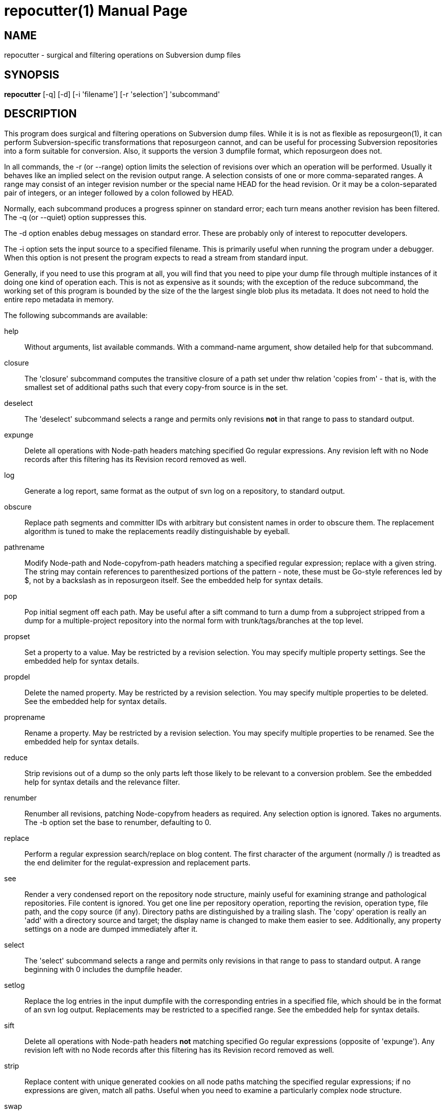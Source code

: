 = repocutter(1) =
:doctype: manpage

== NAME ==
repocutter - surgical and filtering operations on Subversion dump files 

== SYNOPSIS ==

*repocutter* [-q] [-d] [-i 'filename'] [-r 'selection'] 'subcommand'

[[description]]
== DESCRIPTION ==

This program does surgical and filtering operations on Subversion dump
files.  While it is is not as flexible as reposurgeon(1), it can
perform Subversion-specific transformations that reposurgeon cannot,
and can be useful for processing Subversion repositories into a form
suitable for conversion. Also, it supports the version 3 dumpfile
format, which reposurgeon does not.

In all commands, the -r (or --range) option limits the selection
of revisions over which an operation will be performed. Usually it
behaves like an implied select on the revision output range. A selection
consists of one or more comma-separated ranges. A range may consist of
an integer revision number or the special name HEAD for the head
revision. Or it may be a colon-separated pair of integers, or an
integer followed by a colon followed by HEAD.

Normally, each subcommand produces a progress spinner on standard
error; each turn means another revision has been filtered. The -q (or
--quiet) option suppresses this.

The -d option enables debug messages on standard error. These
are probably only of interest to repocutter developers.

The -i option sets the input source to a specified filename.
This is primarily useful when running the program under a debugger.
When this option is not present the program expects to read a 
stream from standard input.

Generally, if you need to use this program at all, you will find that
you need to pipe your dump file through multiple instances of it doing
one kind of operation each.  This is not as expensive as it sounds;
with the exception of the reduce subcommand, the working set of this
program is bounded by the size of the the largest single blob plus its
metadata.  It does not need to hold the entire repo metadata in
memory.

The following subcommands are available:

help::
Without arguments, list available commands. With a
command-name argument, show detailed help for that subcommand.

closure::
The 'closure' subcommand computes the transitive closure of a path set under thw
relation 'copies from' - that is, with the smallest set of additional paths such
that every copy-from source is in the set.

deselect::
The 'deselect' subcommand selects a range and permits only revisions *not* in
that range to pass to standard output.

expunge::
Delete all operations with Node-path headers matching
specified Go regular expressions.  Any revision left with no Node
records after this filtering has its Revision record removed as
well.

log::
Generate a log report, same format as the output of svn
log on a repository, to standard output.

obscure::
Replace path segments and committer IDs with arbitrary but consistent
names in order to obscure them.  The replacement algorithm is tuned to
make the replacements readily distinguishable by eyeball.

pathrename::
Modify Node-path and Node-copyfrom-path headers
matching a specified regular expression; replace with a given string.
The string may contain references to parenthesized portions of the
pattern - note, these must be Go-style references led by $, not by a
backslash as in reposurgeon itself. See the embedded help for syntax
details.

pop::
Pop initial segment off each path. May be useful after a sift command to turn
a dump from a subproject stripped from a dump for a multiple-project repository
into the normal form with trunk/tags/branches at the top level.

propset::
Set a property to a value. May be restricted by a
revision selection. You may specify multiple property settings. See
the embedded help for syntax details.

propdel::
Delete the named property. May be restricted by a revision
selection. You may specify multiple properties to be deleted. See
the embedded help for syntax details.

proprename::
Rename a property. May be restricted by a
revision selection. You may specify multiple properties to be
renamed. See the embedded help for syntax details.

reduce::
Strip revisions out of a dump so the only parts left those likely to
be relevant to a conversion problem. See the embedded help for syntax
details and the relevance filter.

renumber::
Renumber all revisions, patching Node-copyfrom headers as required.
Any selection option is ignored. Takes no arguments. The -b option set
the base to renumber, defaulting to 0.

replace::
Perform a regular expression search/replace on blog content. The first
character of the argument (normally /) is treadted as the end delimiter 
for the regulat-expression and replacement parts.

see::
Render a very condensed report on the repository node
structure, mainly useful for examining strange and pathological
repositories. File content is ignored.  You get one line per
repository operation, reporting the revision, operation type, file
path, and the copy source (if any).  Directory paths are distinguished
by a trailing slash.  The 'copy' operation is really an 'add' with a
directory source and target; the display name is changed to make them
easier to see. Additionally, any property settings on a node are
dumped immediately after it.

select::
The 'select' subcommand selects a range and permits
only revisions in that range to pass to standard output.  A range
beginning with 0 includes the dumpfile header.

setlog::
Replace the log entries in the input dumpfile with the
corresponding entries in a specified file, which should be in the
format of an svn log output.  Replacements may be restricted to a
specified range. See the embedded help for syntax
details.

sift::
Delete all operations with Node-path headers *not* matching specified
Go regular expressions (opposite of 'expunge').  Any revision left
with no Node records after this filtering has its Revision record
removed as well.

strip::
Replace content with unique generated cookies on all node paths
matching the specified regular expressions; if no expressions are
given, match all paths.  Useful when you need to examine a
particularly complex node structure.

swap::
Swap the top two components of every path.  This is
sometimes useful when converting a multi-project Subversion repository
that has normal trunk/branch/tag structure under each top-level
directory (of course the alternative is to break it into components
using multiple strip operations).

testify::
Replace commit timestamps with a monotonically increasing clock tick
starting at the Unix epoch and advancing by 10 seconds per commit.
Replace all attributions with 'fred'.  Discard the repository UUID.
Use this to neutralize procedurally-generated streams so they can be
compared.

[[history]]
== HISTORY ==

Under the name "svncutter", an ancestor of this program traveled in
the 'contrib/' director of the Subversion
distribution. It had functional overlap with reposurgeon(1) because it
was directly ancestral to that code. It was moved to the
reposurgeon(1) distribution in January 2016.  This program was ported
from Python to Go in August 2018, at which time the obsolete "squash"
command was retired.  The syntax of regular expressions in the
pathrename command changed at that time.

The reason for the partial functional overlap between repocutter and
reposurgeon is that repocutter was first written earlier and became a
testbed for some of the design concepts in reposurgeon. After
reposurgeon was written, the author learned that it could not
naturally support some useful operations very specific to Subversion,
and enhanced repocutter to do those.

[[BUGS]]
== BUGS ==

There is one regression since the Python version: repocutter no
longer recognizes Macintosh-style line endings consisting of a carriage
return only. This may be addressed in a future version.

[[see_also]]
== SEE ALSO ==

reposurgeon(1).

[[example]]
== EXAMPLE ==

Suppose you have a Subversion repository with the following
semi-pathological structure:

----
Directory1/ (with unrelated content)
Directory2/ (with unrelated content)
TheDirIWantToMigrate/
                branches/
                               crazy-feature/
                                               UnrelatedApp1/
                                               TheAppIWantToMigrate/
                tags/
                               v1.001/
                                               UnrelatedApp1/
                                               UnrelatedApp2/
                                               TheAppIWantToMigrate/
                trunk/
                               UnrelatedApp1/
                               UnrelatedApp2/
                               TheAppIWantToMigrate/
----

You want to transform the dump file so that TheAppIWantToMigrate can be
subject to a regular branchy lift. A way to dissect out the code of
interest would be with the following series of filters applied:

----
repocutter expunge '^Directory1' '^Directory2'
repocutter pathrename '^TheDirIWantToMigrate/' ''
repocutter expunge '^branches/crazy-feature/UnrelatedApp1/
repocutter pathrename 'branches/crazy-feature/TheAppIWantToMigrate/' 'branches/crazy-feature/'
repocutter expunge '^tags/v1.001/UnrelatedApp1/'
repocutter expunge '^tags/v1.001/UnrelatedApp2/'
repocutter pathrename '^tags/v1.001/TheAppIWantToMigrate/' 'tags/v1.001/'
repocutter expunge '^trunk/UnrelatedApp1/'
repocutter expunge '^trunk/UnrelatedApp2/'
repocutter pathrename '^trunk/TheAppIWantToMigrate/' 'trunk/'
----

[[limitations]]
== LIMITATIONS ==

The sift and expunge operations can produce output dumps that are
invalid.  The problem is copyfrom operations (Subversion branch and
tag creations).  If an included revision includes a copyfrom reference
to an excluded one, the reference target won't be in the emitted dump;
it won't load correctly in either Subversion or reposurgeon. The
revision number in a copyfrom header pointing to a missing revision
will be zero. Attempts to be clever about this won't work; the problem
is inherent in the data model of Subversion.

[[author]]
== AUTHOR ==
Eric S. Raymond <esr@thyrsus.com>. This tool is
distributed with reposurgeon; see the
http://www.catb.org/~esr/reposurgeon[project page].

// end
